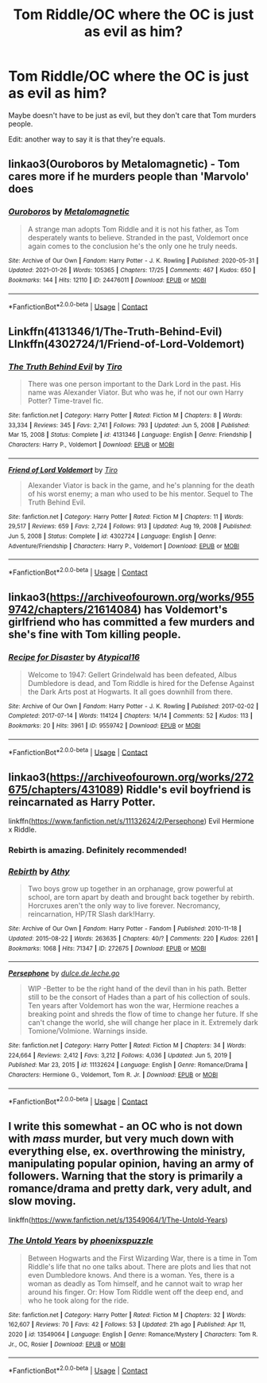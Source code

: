 #+TITLE: Tom Riddle/OC where the OC is just as evil as him?

* Tom Riddle/OC where the OC is just as evil as him?
:PROPERTIES:
:Author: HellaHotLancelot
:Score: 18
:DateUnix: 1612213292.0
:DateShort: 2021-Feb-02
:FlairText: Request
:END:
Maybe doesn't have to be just as evil, but they don't care that Tom murders people.

Edit: another way to say it is that they're equals.


** linkao3(Ouroboros by Metalomagnetic) - Tom cares more if he murders people than 'Marvolo' does
:PROPERTIES:
:Author: redpxtato
:Score: 7
:DateUnix: 1612219070.0
:DateShort: 2021-Feb-02
:END:

*** [[https://archiveofourown.org/works/24476011][*/Ouroboros/*]] by [[https://www.archiveofourown.org/users/Metalomagnetic/pseuds/Metalomagnetic][/Metalomagnetic/]]

#+begin_quote
  A strange man adopts Tom Riddle and it is not his father, as Tom desperately wants to believe. Stranded in the past, Voldemort once again comes to the conclusion he's the only one he truly needs.
#+end_quote

^{/Site/:} ^{Archive} ^{of} ^{Our} ^{Own} ^{*|*} ^{/Fandom/:} ^{Harry} ^{Potter} ^{-} ^{J.} ^{K.} ^{Rowling} ^{*|*} ^{/Published/:} ^{2020-05-31} ^{*|*} ^{/Updated/:} ^{2021-01-26} ^{*|*} ^{/Words/:} ^{105365} ^{*|*} ^{/Chapters/:} ^{17/25} ^{*|*} ^{/Comments/:} ^{467} ^{*|*} ^{/Kudos/:} ^{650} ^{*|*} ^{/Bookmarks/:} ^{144} ^{*|*} ^{/Hits/:} ^{12110} ^{*|*} ^{/ID/:} ^{24476011} ^{*|*} ^{/Download/:} ^{[[https://archiveofourown.org/downloads/24476011/Ouroboros.epub?updated_at=1612179988][EPUB]]} ^{or} ^{[[https://archiveofourown.org/downloads/24476011/Ouroboros.mobi?updated_at=1612179988][MOBI]]}

--------------

*FanfictionBot*^{2.0.0-beta} | [[https://github.com/FanfictionBot/reddit-ffn-bot/wiki/Usage][Usage]] | [[https://www.reddit.com/message/compose?to=tusing][Contact]]
:PROPERTIES:
:Author: FanfictionBot
:Score: 6
:DateUnix: 1612219097.0
:DateShort: 2021-Feb-02
:END:


** Linkffn(4131346/1/The-Truth-Behind-Evil)\\
LInkffn(4302724/1/Friend-of-Lord-Voldemort)
:PROPERTIES:
:Author: Sang-Lys
:Score: 3
:DateUnix: 1612226398.0
:DateShort: 2021-Feb-02
:END:

*** [[https://www.fanfiction.net/s/4131346/1/][*/The Truth Behind Evil/*]] by [[https://www.fanfiction.net/u/1274947/Tiro][/Tiro/]]

#+begin_quote
  There was one person important to the Dark Lord in the past. His name was Alexander Viator. But who was he, if not our own Harry Potter? Time-travel fic.
#+end_quote

^{/Site/:} ^{fanfiction.net} ^{*|*} ^{/Category/:} ^{Harry} ^{Potter} ^{*|*} ^{/Rated/:} ^{Fiction} ^{M} ^{*|*} ^{/Chapters/:} ^{8} ^{*|*} ^{/Words/:} ^{33,334} ^{*|*} ^{/Reviews/:} ^{345} ^{*|*} ^{/Favs/:} ^{2,741} ^{*|*} ^{/Follows/:} ^{793} ^{*|*} ^{/Updated/:} ^{Jun} ^{5,} ^{2008} ^{*|*} ^{/Published/:} ^{Mar} ^{15,} ^{2008} ^{*|*} ^{/Status/:} ^{Complete} ^{*|*} ^{/id/:} ^{4131346} ^{*|*} ^{/Language/:} ^{English} ^{*|*} ^{/Genre/:} ^{Friendship} ^{*|*} ^{/Characters/:} ^{Harry} ^{P.,} ^{Voldemort} ^{*|*} ^{/Download/:} ^{[[http://www.ff2ebook.com/old/ffn-bot/index.php?id=4131346&source=ff&filetype=epub][EPUB]]} ^{or} ^{[[http://www.ff2ebook.com/old/ffn-bot/index.php?id=4131346&source=ff&filetype=mobi][MOBI]]}

--------------

[[https://www.fanfiction.net/s/4302724/1/][*/Friend of Lord Voldemort/*]] by [[https://www.fanfiction.net/u/1274947/Tiro][/Tiro/]]

#+begin_quote
  Alexander Viator is back in the game, and he's planning for the death of his worst enemy; a man who used to be his mentor. Sequel to The Truth Behind Evil.
#+end_quote

^{/Site/:} ^{fanfiction.net} ^{*|*} ^{/Category/:} ^{Harry} ^{Potter} ^{*|*} ^{/Rated/:} ^{Fiction} ^{M} ^{*|*} ^{/Chapters/:} ^{11} ^{*|*} ^{/Words/:} ^{29,517} ^{*|*} ^{/Reviews/:} ^{659} ^{*|*} ^{/Favs/:} ^{2,724} ^{*|*} ^{/Follows/:} ^{913} ^{*|*} ^{/Updated/:} ^{Aug} ^{19,} ^{2008} ^{*|*} ^{/Published/:} ^{Jun} ^{5,} ^{2008} ^{*|*} ^{/Status/:} ^{Complete} ^{*|*} ^{/id/:} ^{4302724} ^{*|*} ^{/Language/:} ^{English} ^{*|*} ^{/Genre/:} ^{Adventure/Friendship} ^{*|*} ^{/Characters/:} ^{Harry} ^{P.,} ^{Voldemort} ^{*|*} ^{/Download/:} ^{[[http://www.ff2ebook.com/old/ffn-bot/index.php?id=4302724&source=ff&filetype=epub][EPUB]]} ^{or} ^{[[http://www.ff2ebook.com/old/ffn-bot/index.php?id=4302724&source=ff&filetype=mobi][MOBI]]}

--------------

*FanfictionBot*^{2.0.0-beta} | [[https://github.com/FanfictionBot/reddit-ffn-bot/wiki/Usage][Usage]] | [[https://www.reddit.com/message/compose?to=tusing][Contact]]
:PROPERTIES:
:Author: FanfictionBot
:Score: 1
:DateUnix: 1612226434.0
:DateShort: 2021-Feb-02
:END:


** linkao3([[https://archiveofourown.org/works/9559742/chapters/21614084]]) has Voldemort's girlfriend who has committed a few murders and she's fine with Tom killing people.
:PROPERTIES:
:Score: 3
:DateUnix: 1612238482.0
:DateShort: 2021-Feb-02
:END:

*** [[https://archiveofourown.org/works/9559742][*/Recipe for Disaster/*]] by [[https://www.archiveofourown.org/users/Atypical16/pseuds/Atypical16][/Atypical16/]]

#+begin_quote
  Welcome to 1947: Gellert Grindelwald has been defeated, Albus Dumbledore is dead, and Tom Riddle is hired for the Defense Against the Dark Arts post at Hogwarts. It all goes downhill from there.
#+end_quote

^{/Site/:} ^{Archive} ^{of} ^{Our} ^{Own} ^{*|*} ^{/Fandom/:} ^{Harry} ^{Potter} ^{-} ^{J.} ^{K.} ^{Rowling} ^{*|*} ^{/Published/:} ^{2017-02-02} ^{*|*} ^{/Completed/:} ^{2017-07-14} ^{*|*} ^{/Words/:} ^{114124} ^{*|*} ^{/Chapters/:} ^{14/14} ^{*|*} ^{/Comments/:} ^{52} ^{*|*} ^{/Kudos/:} ^{113} ^{*|*} ^{/Bookmarks/:} ^{20} ^{*|*} ^{/Hits/:} ^{3961} ^{*|*} ^{/ID/:} ^{9559742} ^{*|*} ^{/Download/:} ^{[[https://archiveofourown.org/downloads/9559742/Recipe%20for%20Disaster.epub?updated_at=1563888841][EPUB]]} ^{or} ^{[[https://archiveofourown.org/downloads/9559742/Recipe%20for%20Disaster.mobi?updated_at=1563888841][MOBI]]}

--------------

*FanfictionBot*^{2.0.0-beta} | [[https://github.com/FanfictionBot/reddit-ffn-bot/wiki/Usage][Usage]] | [[https://www.reddit.com/message/compose?to=tusing][Contact]]
:PROPERTIES:
:Author: FanfictionBot
:Score: 1
:DateUnix: 1612238499.0
:DateShort: 2021-Feb-02
:END:


** linkao3([[https://archiveofourown.org/works/272675/chapters/431089]]) Riddle's evil boyfriend is reincarnated as Harry Potter.

linkffn([[https://www.fanfiction.net/s/11132624/2/Persephone]]) Evil Hermione x Riddle.
:PROPERTIES:
:Author: davidwelch158
:Score: 6
:DateUnix: 1612217117.0
:DateShort: 2021-Feb-02
:END:

*** Rebirth is amazing. Definitely recommended!
:PROPERTIES:
:Author: BlackShieldCharm
:Score: 6
:DateUnix: 1612219885.0
:DateShort: 2021-Feb-02
:END:


*** [[https://archiveofourown.org/works/272675][*/Rebirth/*]] by [[https://www.archiveofourown.org/users/Athy/pseuds/Athy][/Athy/]]

#+begin_quote
  Two boys grow up together in an orphanage, grow powerful at school, are torn apart by death and brought back together by rebirth. Horcruxes aren't the only way to live forever. Necromancy, reincarnation, HP/TR Slash dark!Harry.
#+end_quote

^{/Site/:} ^{Archive} ^{of} ^{Our} ^{Own} ^{*|*} ^{/Fandom/:} ^{Harry} ^{Potter} ^{-} ^{Fandom} ^{*|*} ^{/Published/:} ^{2010-11-18} ^{*|*} ^{/Updated/:} ^{2015-08-22} ^{*|*} ^{/Words/:} ^{263635} ^{*|*} ^{/Chapters/:} ^{40/?} ^{*|*} ^{/Comments/:} ^{220} ^{*|*} ^{/Kudos/:} ^{2261} ^{*|*} ^{/Bookmarks/:} ^{1068} ^{*|*} ^{/Hits/:} ^{71347} ^{*|*} ^{/ID/:} ^{272675} ^{*|*} ^{/Download/:} ^{[[https://archiveofourown.org/downloads/272675/Rebirth.epub?updated_at=1612127615][EPUB]]} ^{or} ^{[[https://archiveofourown.org/downloads/272675/Rebirth.mobi?updated_at=1612127615][MOBI]]}

--------------

[[https://www.fanfiction.net/s/11132624/1/][*/Persephone/*]] by [[https://www.fanfiction.net/u/5278317/dulce-de-leche-go][/dulce.de.leche.go/]]

#+begin_quote
  WIP -Better to be the right hand of the devil than in his path. Better still to be the consort of Hades than a part of his collection of souls. Ten years after Voldemort has won the war, Hermione reaches a breaking point and shreds the flow of time to change her future. If she can't change the world, she will change her place in it. Extremely dark Tomione/Volmione. Warnings inside.
#+end_quote

^{/Site/:} ^{fanfiction.net} ^{*|*} ^{/Category/:} ^{Harry} ^{Potter} ^{*|*} ^{/Rated/:} ^{Fiction} ^{M} ^{*|*} ^{/Chapters/:} ^{34} ^{*|*} ^{/Words/:} ^{224,664} ^{*|*} ^{/Reviews/:} ^{2,412} ^{*|*} ^{/Favs/:} ^{3,212} ^{*|*} ^{/Follows/:} ^{4,036} ^{*|*} ^{/Updated/:} ^{Jun} ^{5,} ^{2019} ^{*|*} ^{/Published/:} ^{Mar} ^{23,} ^{2015} ^{*|*} ^{/id/:} ^{11132624} ^{*|*} ^{/Language/:} ^{English} ^{*|*} ^{/Genre/:} ^{Romance/Drama} ^{*|*} ^{/Characters/:} ^{Hermione} ^{G.,} ^{Voldemort,} ^{Tom} ^{R.} ^{Jr.} ^{*|*} ^{/Download/:} ^{[[http://www.ff2ebook.com/old/ffn-bot/index.php?id=11132624&source=ff&filetype=epub][EPUB]]} ^{or} ^{[[http://www.ff2ebook.com/old/ffn-bot/index.php?id=11132624&source=ff&filetype=mobi][MOBI]]}

--------------

*FanfictionBot*^{2.0.0-beta} | [[https://github.com/FanfictionBot/reddit-ffn-bot/wiki/Usage][Usage]] | [[https://www.reddit.com/message/compose?to=tusing][Contact]]
:PROPERTIES:
:Author: FanfictionBot
:Score: 3
:DateUnix: 1612217139.0
:DateShort: 2021-Feb-02
:END:


** I write this somewhat - an OC who is not down with /mass/ murder, but very much down with everything else, ex. overthrowing the ministry, manipulating popular opinion, having an army of followers. Warning that the story is primarily a romance/drama and pretty dark, very adult, and slow moving.

linkffn([[https://www.fanfiction.net/s/13549064/1/The-Untold-Years]])
:PROPERTIES:
:Author: LawfulChaoticEvil
:Score: 3
:DateUnix: 1612220412.0
:DateShort: 2021-Feb-02
:END:

*** [[https://www.fanfiction.net/s/13549064/1/][*/The Untold Years/*]] by [[https://www.fanfiction.net/u/2993546/phoenixspuzzle][/phoenixspuzzle/]]

#+begin_quote
  Between Hogwarts and the First Wizarding War, there is a time in Tom Riddle's life that no one talks about. There are plots and lies that not even Dumbledore knows. And there is a woman. Yes, there is a woman as deadly as Tom himself, and he cannot wait to wrap her around his finger. Or: How Tom Riddle went off the deep end, and who he took along for the ride.
#+end_quote

^{/Site/:} ^{fanfiction.net} ^{*|*} ^{/Category/:} ^{Harry} ^{Potter} ^{*|*} ^{/Rated/:} ^{Fiction} ^{M} ^{*|*} ^{/Chapters/:} ^{32} ^{*|*} ^{/Words/:} ^{162,607} ^{*|*} ^{/Reviews/:} ^{70} ^{*|*} ^{/Favs/:} ^{42} ^{*|*} ^{/Follows/:} ^{53} ^{*|*} ^{/Updated/:} ^{21h} ^{ago} ^{*|*} ^{/Published/:} ^{Apr} ^{11,} ^{2020} ^{*|*} ^{/id/:} ^{13549064} ^{*|*} ^{/Language/:} ^{English} ^{*|*} ^{/Genre/:} ^{Romance/Mystery} ^{*|*} ^{/Characters/:} ^{Tom} ^{R.} ^{Jr.,} ^{OC,} ^{Rosier} ^{*|*} ^{/Download/:} ^{[[http://www.ff2ebook.com/old/ffn-bot/index.php?id=13549064&source=ff&filetype=epub][EPUB]]} ^{or} ^{[[http://www.ff2ebook.com/old/ffn-bot/index.php?id=13549064&source=ff&filetype=mobi][MOBI]]}

--------------

*FanfictionBot*^{2.0.0-beta} | [[https://github.com/FanfictionBot/reddit-ffn-bot/wiki/Usage][Usage]] | [[https://www.reddit.com/message/compose?to=tusing][Contact]]
:PROPERTIES:
:Author: FanfictionBot
:Score: 3
:DateUnix: 1612220443.0
:DateShort: 2021-Feb-02
:END:
